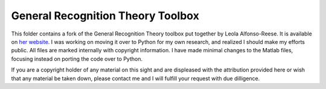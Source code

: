 
General Recognition Theory Toolbox
==========================

This folder contains a fork of the General Recognition Theory toolbox put
together by Leola Alfonso-Reese. It is available on `her website
<http://www-rohan.sdsu.edu/~leola/toolbox.html>`_. I was working on moving it
over to Python for my own research, and realized I should make my efforts
public. All files are marked internally with copyright information. I have made
minimal changes to the Matlab files, focusing instead on porting the code over
to Python.

If you are a copyright holder of any material on this sight and are displeased
with the attribution provided here or wish that any material be taken down,
please contact me and I will fulfill your request with due dilligence.





